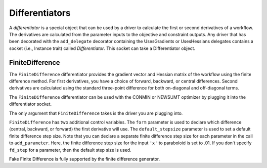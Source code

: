 
.. index:: Differentiators

.. _Differentiators:

Differentiators
===============

A `differentiator` is a special object that can be used by a driver to calculate
the first or second derivatives of a workflow. The derivatives are calculated
from the parameter inputs to the objective and constraint outputs. Any driver
that has been decorated with the ``add_delegate`` decorator containing the
UsesGradients or UsesHessians delegates contains a socket (i.e., Instance trait)
called `Differentiator`. This socket can take a Differentiator object.
 
.. index:: FiniteDifference

.. _FiniteDifference:

FiniteDifference
~~~~~~~~~~~~~~~~

The ``FiniteDifference`` differentiator provides the gradient vector and
Hessian matrix of the workflow using the finite difference method. For first
derivatives, you have a choice of forward, backward, or central
differences. Second derivatives are calculated using the standard three-point
difference for both on-diagonal and off-diagonal terms.

The ``FiniteDifference`` differentiator can be used with the CONMIN or NEWSUMT
optimizer by plugging it into the differentiator socket.

.. testcode:: FD

    from openmdao.main.api import Assembly
    from openmdao.lib.drivers.api import NEWSUMTdriver
    from openmdao.lib.differentiators.finite_difference import FiniteDifference
    from openmdao.examples.simple.paraboloid import Paraboloid
    
    class OptimizationConstrained(Assembly):
        """Constrained optimization of the Paraboloid."""
            
        def __init__(self):
            """ Creates a new Assembly containing a Paraboloid and an optimizer"""
                
            super(OptimizationConstrained, self).__init__()
        
            # Create Paraboloid component instances
            self.add('paraboloid', Paraboloid_Derivative())
        
            # Create Optimizer instance
            self.add('driver', NEWSUMTdriver())
                
            # Driver process definition
            self.driver.workflow.add('paraboloid')
                
            # Differentiator
            self.driver.differentiator = FiniteDifference(self.driver)
            self.driver.differentiator.form = 'central'
            self.driver.differentiator.default_stepsize = .0001
                
            # Objective 
            self.driver.add_objective('paraboloid.f_xy')
                
            # Design Variables 
            self.driver.add_parameter('paraboloid.x', low=-50., high=50., fd_step=.01)
            self.driver.add_parameter('paraboloid.y', low=-50., high=50.)
                
            # Constraints
            self.driver.add_constraint('paraboloid.x-paraboloid.y >= 15.0')
            
The only argument that ``FiniteDifference`` takes is the driver you are
plugging into.

``FiniteDifference`` has two additional control variables. The ``form`` parameter is
used to declare which difference (central, backward, or forward) the first
derivative will use. The ``default_stepsize`` parameter is used to set a
default finite difference step size. Note that you can declare a separate finite
difference step size for each parameter in the call to ``add_parameter``. Here, the
finite difference step size for the input ``'x'`` to paraboloid is set to .01. If you
don't specify ``fd_step`` for a parameter, then the default step size is used.

Fake Finite Difference is fully supported by the finite difference generator.

